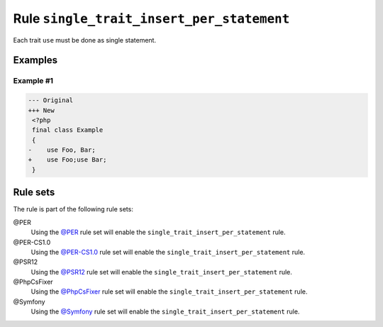 ==========================================
Rule ``single_trait_insert_per_statement``
==========================================

Each trait ``use`` must be done as single statement.

Examples
--------

Example #1
~~~~~~~~~~

.. code-block:: diff

   --- Original
   +++ New
    <?php
    final class Example
    {
   -    use Foo, Bar;
   +    use Foo;use Bar;
    }

Rule sets
---------

The rule is part of the following rule sets:

@PER
  Using the `@PER <./../../ruleSets/PER.rst>`_ rule set will enable the ``single_trait_insert_per_statement`` rule.

@PER-CS1.0
  Using the `@PER-CS1.0 <./../../ruleSets/PER-CS1.0.rst>`_ rule set will enable the ``single_trait_insert_per_statement`` rule.

@PSR12
  Using the `@PSR12 <./../../ruleSets/PSR12.rst>`_ rule set will enable the ``single_trait_insert_per_statement`` rule.

@PhpCsFixer
  Using the `@PhpCsFixer <./../../ruleSets/PhpCsFixer.rst>`_ rule set will enable the ``single_trait_insert_per_statement`` rule.

@Symfony
  Using the `@Symfony <./../../ruleSets/Symfony.rst>`_ rule set will enable the ``single_trait_insert_per_statement`` rule.
